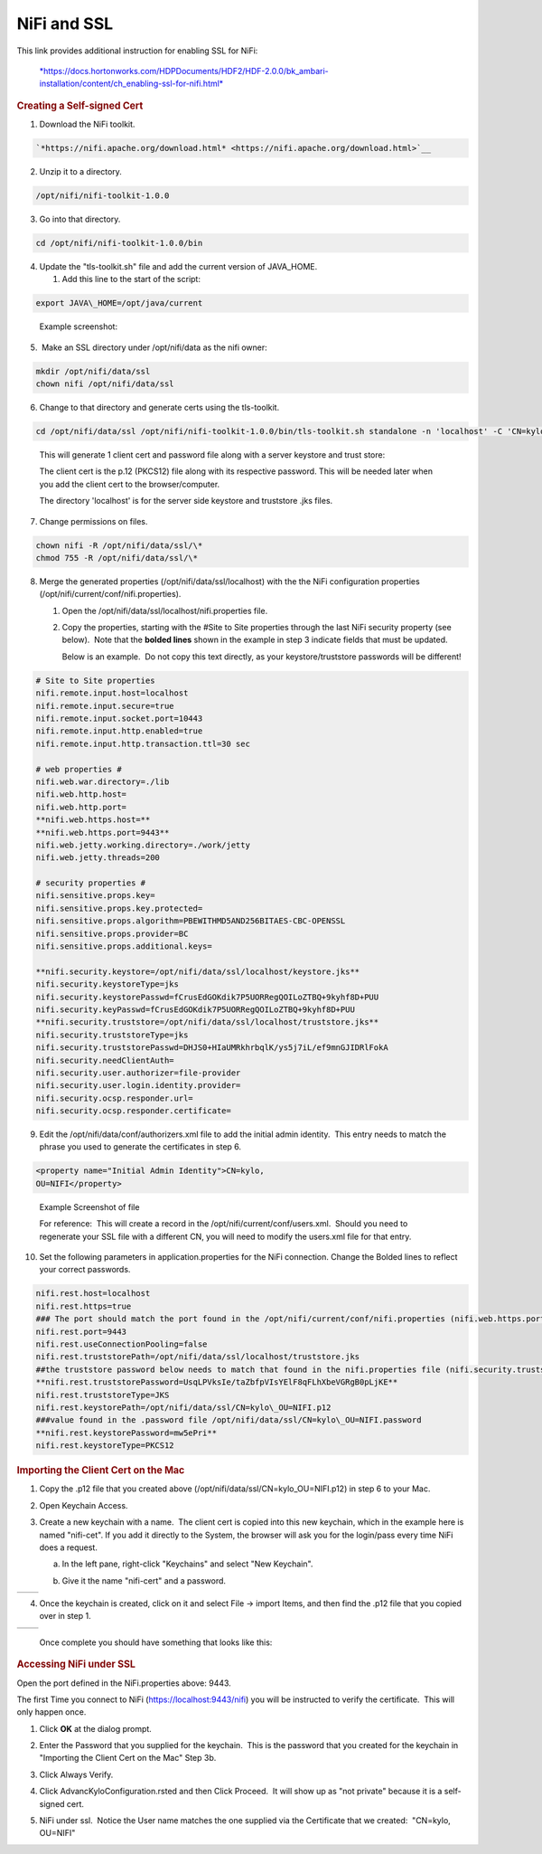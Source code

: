 NiFi and SSL
=====================================

This link provides additional instruction for enabling SSL for NiFi:

    `*https://docs.hortonworks.com/HDPDocuments/HDF2/HDF-2.0.0/bk\_ambari-installation/content/ch\_enabling-ssl-for-nifi.html* <https://docs.hortonworks.com/HDPDocuments/HDF2/HDF-2.0.0/bk_ambari-installation/content/ch_enabling-ssl-for-nifi.html>`__

.. rubric:: Creating a Self-signed Cert

1. Download the NiFi toolkit.

.. code-block:: shell

   `*https://nifi.apache.org/download.html* <https://nifi.apache.org/download.html>`__

..

2. Unzip it to a directory.

.. code-block:: shell

   /opt/nifi/nifi-toolkit-1.0.0

..

3. Go into that directory.

.. code-block:: shell

   cd /opt/nifi/nifi-toolkit-1.0.0/bin

..      

4. Update the "tls-toolkit.sh" file and add the current version of JAVA\_HOME.

   1. Add this line to the start of the script:   

.. code-block:: shell

         export JAVA\_HOME=/opt/java/current

..

      Example screenshot:

      |image1|

5.  Make an SSL directory under /opt/nifi/data as the nifi owner:

.. code-block:: shell

      mkdir /opt/nifi/data/ssl
      chown nifi /opt/nifi/data/ssl

..

6.  Change to that directory and generate certs using the tls-toolkit. 

.. code-block:: shell

      cd /opt/nifi/data/ssl /opt/nifi/nifi-toolkit-1.0.0/bin/tls-toolkit.sh standalone -n 'localhost' -C 'CN=kylo, OU=NIFI' -o .

..

    This will generate 1 client cert and password file along with a
    server keystore and trust store:

    |image2|

    The client cert is the p.12 (PKCS12) file along with its respective
    password. This will be needed later when you add the client cert to
    the browser/computer.

    The directory 'localhost' is for the server side keystore and
    truststore .jks files.

    |image3|

7. Change permissions on files.

.. code-block:: shell

    chown nifi -R /opt/nifi/data/ssl/\*
    chmod 755 -R /opt/nifi/data/ssl/\*

..

8. Merge the generated properties (/opt/nifi/data/ssl/localhost) with the the NiFi configuration properties (/opt/nifi/current/conf/nifi.properties).

   1. Open the /opt/nifi/data/ssl/localhost/nifi.properties file.

   2. Copy the properties, starting with the #Site to Site properties
      through the last NiFi security property (see below).  Note that
      the **bolded lines** shown in the example in step 3 indicate
      fields that must be updated.

      Below is an example.  Do not copy this text directly, as your keystore/truststore passwords will be different!

.. code-block:: shell

    # Site to Site properties
    nifi.remote.input.host=localhost
    nifi.remote.input.secure=true
    nifi.remote.input.socket.port=10443
    nifi.remote.input.http.enabled=true
    nifi.remote.input.http.transaction.ttl=30 sec

    # web properties #
    nifi.web.war.directory=./lib
    nifi.web.http.host=
    nifi.web.http.port=
    **nifi.web.https.host=**
    **nifi.web.https.port=9443**
    nifi.web.jetty.working.directory=./work/jetty
    nifi.web.jetty.threads=200

    # security properties #
    nifi.sensitive.props.key=
    nifi.sensitive.props.key.protected=
    nifi.sensitive.props.algorithm=PBEWITHMD5AND256BITAES-CBC-OPENSSL
    nifi.sensitive.props.provider=BC
    nifi.sensitive.props.additional.keys=

    **nifi.security.keystore=/opt/nifi/data/ssl/localhost/keystore.jks**
    nifi.security.keystoreType=jks
    nifi.security.keystorePasswd=fCrusEdGOKdik7P5UORRegQOILoZTBQ+9kyhf8D+PUU
    nifi.security.keyPasswd=fCrusEdGOKdik7P5UORRegQOILoZTBQ+9kyhf8D+PUU
    **nifi.security.truststore=/opt/nifi/data/ssl/localhost/truststore.jks**
    nifi.security.truststoreType=jks
    nifi.security.truststorePasswd=DHJS0+HIaUMRkhrbqlK/ys5j7iL/ef9mnGJIDRlFokA
    nifi.security.needClientAuth=
    nifi.security.user.authorizer=file-provider
    nifi.security.user.login.identity.provider=
    nifi.security.ocsp.responder.url=
    nifi.security.ocsp.responder.certificate=

..

9. Edit the /opt/nifi/data/conf/authorizers.xml file to add the initial
   admin identity.  This entry needs to match the phrase you used to
   generate the certificates in step 6.

.. code-block:: shell

      <property name="Initial Admin Identity">CN=kylo,
      OU=NIFI</property>

..

    Example Screenshot of file
    |image4|

    For reference:  This will create a record in the /opt/nifi/current/conf/users.xml.  Should you need to regenerate your SSL file with a different CN, you will need to modify the
    users.xml file for that entry.

10. Set the following parameters in application.properties for the NiFi connection. Change the Bolded lines to reflect your correct passwords.

.. code-block:: shell

    nifi.rest.host=localhost
    nifi.rest.https=true
    ### The port should match the port found in the /opt/nifi/current/conf/nifi.properties (nifi.web.https.port)
    nifi.rest.port=9443
    nifi.rest.useConnectionPooling=false
    nifi.rest.truststorePath=/opt/nifi/data/ssl/localhost/truststore.jks
    ##the truststore password below needs to match that found in the nifi.properties file (nifi.security.truststorePasswd)
    **nifi.rest.truststorePassword=UsqLPVksIe/taZbfpVIsYElF8qFLhXbeVGRgB0pLjKE**
    nifi.rest.truststoreType=JKS
    nifi.rest.keystorePath=/opt/nifi/data/ssl/CN=kylo\_OU=NIFI.p12
    ###value found in the .password file /opt/nifi/data/ssl/CN=kylo\_OU=NIFI.password
    **nifi.rest.keystorePassword=mw5ePri**
    nifi.rest.keystoreType=PKCS12

..

.. rubric:: Importing the Client Cert on the Mac

1. Copy the .p12 file that you created above (/opt/nifi/data/ssl/CN=kylo\_OU=NIFI.p12) in step 6 to your Mac.

2. Open Keychain Access.

3. Create a new keychain with a name.  The client cert is copied into this new keychain, which in the example here is named "nifi-cet". If you add it directly to the System, the browser will ask you for the login/pass every time NiFi does a request.

   a. In the left pane, right-click "Keychains" and select "New Keychain".

      |image5|

   b. Give it the name "nifi-cert" and a password.

+------------+------------+
| |image6|   | |image7|   |
+------------+------------+

4. Once the keychain is created, click on it and select File -> import
   Items, and then find the .p12 file that you copied over in step 1.

+------------+------------+
| |image8|   | |image9|   |
+------------+------------+

   Once complete you should have something that looks like this:

   |image10|

.. rubric:: Accessing NiFi under SSL

Open the port defined in the NiFi.properties above: 9443.

The first Time you connect to NiFi (https://localhost:9443/nifi) you
will be instructed to verify the certificate.  This will only happen
once.

1. Click **OK** at the dialog prompt.

   |image11|

2. Enter the Password that you supplied for the keychain.  This is the password that you created for the keychain in "Importing the Client Cert on the Mac" Step 3b.

   |image12|

3. Click Always Verify.

   |image13|

4. Click AdvancKyloConfiguration.rsted and then Click Proceed.  It will show up as "not private" because it is a self-signed cert.

   |image14|

5. NiFi under ssl.  Notice the User name matches the one supplied via the Certificate that we created:  "CN=kylo, OU=NIFI"

   |image15|



.. |image1| image:: ../media/kylo-config/KC1.png
   :width: 4.87500in
   :height: 1.91667in
.. |image2| image:: ../media/kylo-config/KC2.png
   :width: 4.87500in
   :height: 0.67708in
.. |image3| image:: ../media/kylo-config/KC3.png
   :width: 4.81250in
   :height: 0.50000in
.. |image4| image:: ../media/kylo-config/KC4.png
   :width: 4.87500in
   :height: 1.63542in
.. |image5| image:: ../media/kylo-config/KC5.png
   :width: 4.37500in
   :height: 3.16667in
.. |image6| image:: ../media/kylo-config/KC6.png
   :width: 3.12500in
   :height: 1.43750in
.. |image7| image:: ../media/kylo-config/KC7.png
   :width: 3.12500in
   :height: 1.92708in
.. |image8| image:: ../media/kylo-config/KC8.png
   :width: 3.12500in
   :height: 2.41667in
.. |image9| image:: ../media/kylo-config/KC9.png
   :width: 3.12500in
   :height: 2.15625in
.. |image10| image:: ../media/kylo-config/KC10.png
   :width: 4.87500in
   :height: 2.62500in
.. |image11| image:: ../media/kylo-config/KC11.png
   :width: 3.12500in
   :height: 2.32292in
.. |image12| image:: ../media/kylo-config/KC12.png
   :width: 3.12500in
   :height: 1.35417in
.. |image13| image:: ../media/kylo-config/KC13.png
   :width: 3.12500in
   :height: 1.41667in
.. |image14| image:: ../media/kylo-config/KC14.png
   :width: 3.12500in
   :height: 2.32292in
.. |image15| image:: ../media/kylo-config/KC15.png
   :width: 5.92426in
   :height: 1.91146in